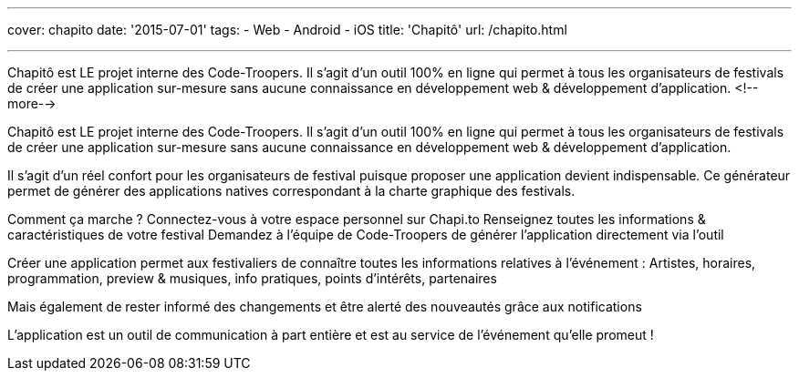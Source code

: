 ---
cover: chapito
date: '2015-07-01'
tags:
- Web
- Android
- iOS
title: 'Chapitô'
url: /chapito.html

---

Chapitô est LE projet interne des Code-Troopers. Il s’agit d’un outil 100% en ligne qui permet à tous les organisateurs de festivals de créer une application sur-mesure sans aucune connaissance en développement web & développement d’application.
<!--more-->

Chapitô est LE projet interne des Code-Troopers. Il s’agit d’un outil 100% en ligne qui permet à tous les organisateurs de festivals de créer une application sur-mesure sans aucune connaissance en développement web & développement d’application.

Il s’agit d’un réel confort pour les organisateurs de festival puisque proposer une application devient indispensable. Ce générateur permet de générer des applications natives correspondant à la charte graphique des festivals. 

Comment ça marche ? 
Connectez-vous à votre espace personnel sur Chapi.to
Renseignez toutes les informations & caractéristiques de votre festival
Demandez à l’équipe de Code-Troopers de générer l’application directement via l’outil 

Créer une application permet aux festivaliers de connaître toutes les informations relatives à l’événement : Artistes, horaires, programmation, preview & musiques, info pratiques, points d’intérêts, partenaires 

Mais également de rester informé des changements et être alerté des nouveautés grâce aux notifications

L’application est un outil de communication à part entière et est au service de l’événement qu’elle promeut !
